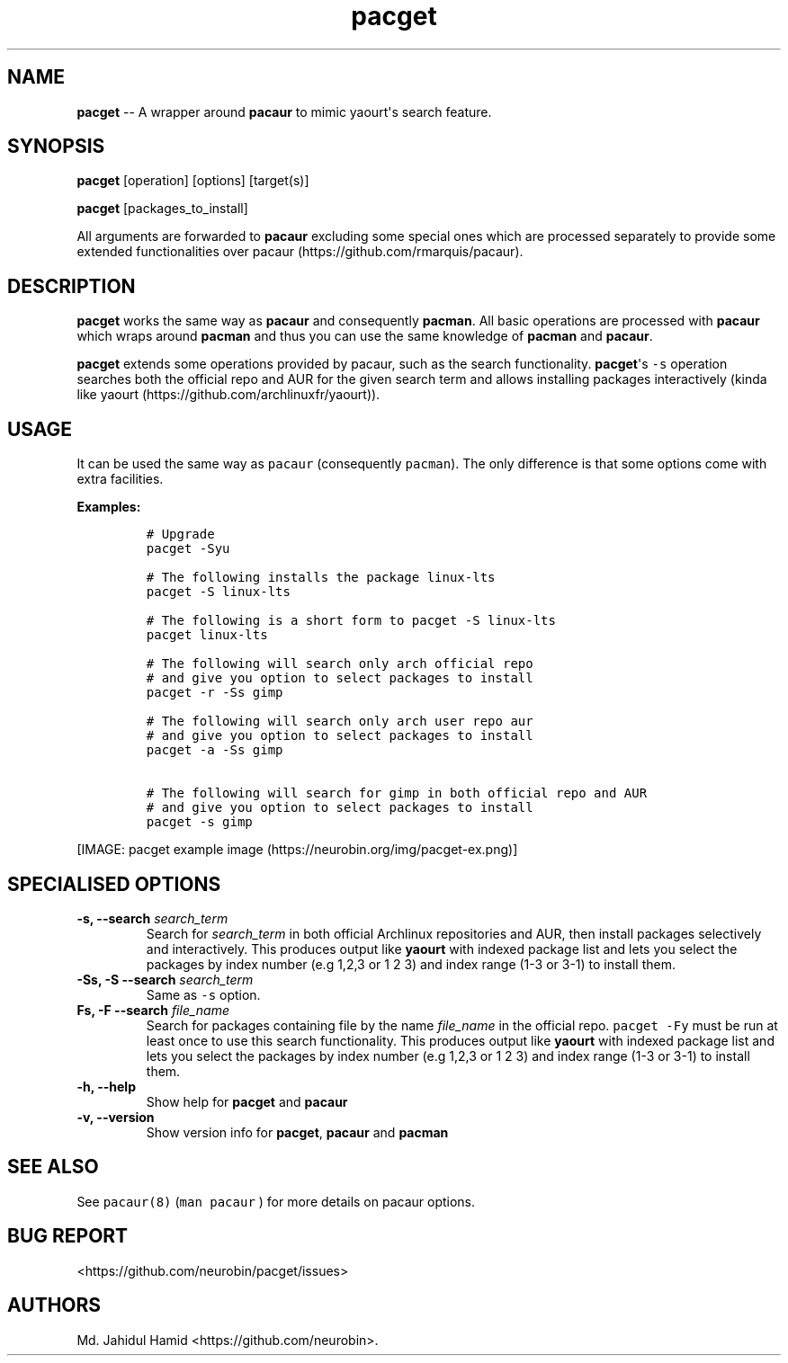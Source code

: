 .\" Automatically generated by Pandoc 1.16.0.2
.\"
.TH "pacget" "8" "September 03, 2017" "pacget user manual" ""
.hy
.SH NAME
.PP
\f[B]pacget\f[] \-\- A wrapper around \f[B]pacaur\f[] to mimic
yaourt\[aq]s search feature.
.SH SYNOPSIS
.PP
\f[B]pacget\f[] [operation] [options] [target(s)]
.PP
\f[B]pacget\f[] [packages_to_install]
.PP
All arguments are forwarded to \f[B]pacaur\f[] excluding some special
ones which are processed separately to provide some extended
functionalities over pacaur (https://github.com/rmarquis/pacaur).
.SH DESCRIPTION
.PP
\f[B]pacget\f[] works the same way as \f[B]pacaur\f[] and consequently
\f[B]pacman\f[].
All basic operations are processed with \f[B]pacaur\f[] which wraps
around \f[B]pacman\f[] and thus you can use the same knowledge of
\f[B]pacman\f[] and \f[B]pacaur\f[].
.PP
\f[B]pacget\f[] extends some operations provided by pacaur, such as the
search functionality.
\f[B]pacget\f[]\[aq]s \f[C]\-s\f[] operation searches both the official
repo and AUR for the given search term and allows installing packages
interactively (kinda like
yaourt (https://github.com/archlinuxfr/yaourt)).
.SH USAGE
.PP
It can be used the same way as \f[C]pacaur\f[] (consequently
\f[C]pacman\f[]).
The only difference is that some options come with extra facilities.
.PP
\f[B]Examples:\f[]
.IP
.nf
\f[C]
#\ Upgrade
pacget\ \-Syu

#\ The\ following\ installs\ the\ package\ linux\-lts
pacget\ \-S\ linux\-lts

#\ The\ following\ is\ a\ short\ form\ to\ pacget\ \-S\ linux\-lts
pacget\ linux\-lts

#\ The\ following\ will\ search\ only\ arch\ official\ repo
#\ and\ give\ you\ option\ to\ select\ packages\ to\ install
pacget\ \-r\ \-Ss\ gimp

#\ The\ following\ will\ search\ only\ arch\ user\ repo\ aur
#\ and\ give\ you\ option\ to\ select\ packages\ to\ install
pacget\ \-a\ \-Ss\ gimp

#\ The\ following\ will\ search\ for\ gimp\ in\ both\ official\ repo\ and\ AUR
#\ and\ give\ you\ option\ to\ select\ packages\ to\ install
pacget\ \-s\ gimp
\f[]
.fi
.PP
[IMAGE: pacget example image (https://neurobin.org/img/pacget-ex.png)]
.SH SPECIALISED OPTIONS
.TP
.B \f[B]\-s, \-\-search\f[] \f[I]search_term\f[]
Search for \f[I]search_term\f[] in both official Archlinux repositories
and AUR, then install packages selectively and interactively.
This produces output like \f[B]yaourt\f[] with indexed package list and
lets you select the packages by index number (e.g 1,2,3 or 1 2 3) and
index range (1\-3 or 3\-1) to install them.
.RS
.RE
.TP
.B \f[B]\-Ss, \-S \-\-search\f[] \f[I]search_term\f[]
Same as \f[C]\-s\f[] option.
.RS
.RE
.TP
.B \f[B]Fs, \-F \-\-search\f[] \f[I]file_name\f[]
Search for packages containing file by the name \f[I]file_name\f[] in
the official repo.
\f[C]pacget\ \-Fy\f[] must be run at least once to use this search
functionality.
This produces output like \f[B]yaourt\f[] with indexed package list and
lets you select the packages by index number (e.g 1,2,3 or 1 2 3) and
index range (1\-3 or 3\-1) to install them.
.RS
.RE
.TP
.B \f[B]\-h, \-\-help\f[]
Show help for \f[B]pacget\f[] and \f[B]pacaur\f[]
.RS
.RE
.TP
.B \f[B]\-v, \-\-version\f[]
Show version info for \f[B]pacget\f[], \f[B]pacaur\f[] and
\f[B]pacman\f[]
.RS
.RE
.SH SEE ALSO
.PP
See \f[C]pacaur(8)\f[] (\f[C]man\ pacaur\f[] ) for more details on
pacaur options.
.SH BUG REPORT
.PP
<https://github.com/neurobin/pacget/issues>
.SH AUTHORS
Md. Jahidul Hamid <https://github.com/neurobin>.
